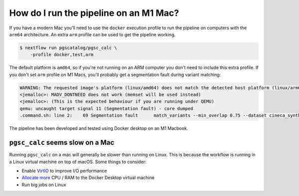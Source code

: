 .. _arm:

How do I run the pipeline on an M1 Mac?
=======================================

If you have a modern Mac you'll need to use the ``docker`` execution profile to
run the pipeline on computers with the ``arm64`` architecture. An extra
``arm`` profile can be used to get the pipeline working.

.. code-block:: console

    $ nextflow run pgscatalog/pgsc_calc \
        -profile docker,test,arm

The default platform is ``amd64``, so if you're not running on an ARM computer
you don't need to include this extra profile. If you don't set ``arm`` profile on M1
Macs, you'll probably get a segmentation fault during variant matching:

.. code-block:: console

    WARNING: The requested image's platform (linux/amd64) does not match the detected host platform (linux/arm64/v8) and no specific platform was requested
    <jemalloc>: MADV_DONTNEED does not work (memset will be used instead)
    <jemalloc>: (This is the expected behaviour if you are running under QEMU)
    qemu: uncaught target signal 11 (Segmentation fault) - core dumped
    .command.sh: line 2:    69 Segmentation fault      match_variants --min_overlap 0.75 --dataset cineca_synthetic_subset --scorefile scorefiles.txt --target "$PWD/*.vars" --split -n 2 --outdir $PWD -v

The pipeline has been developed and tested using Docker desktop on an M1 Macbook.

``pgsc_calc`` seems slow on a Mac
---------------------------------

Running ``pgsc_calc`` on a mac will generally be slower than running on
Linux. This is because the workflow is running in a Linux virtual machine on top
of macOS. Some things to consider:

* Enable `VirtIO`_ to improve I/O performance
* `Allocate more`_ CPU / RAM to the Docker Desktop virtual machine
* Run big jobs on Linux

.. _VirtIO: https://www.docker.com/blog/speed-boost-achievement-unlocked-on-docker-desktop-4-6-for-mac/
.. _Allocate more: https://docs.docker.com/desktop/settings/mac/#advanced-1
